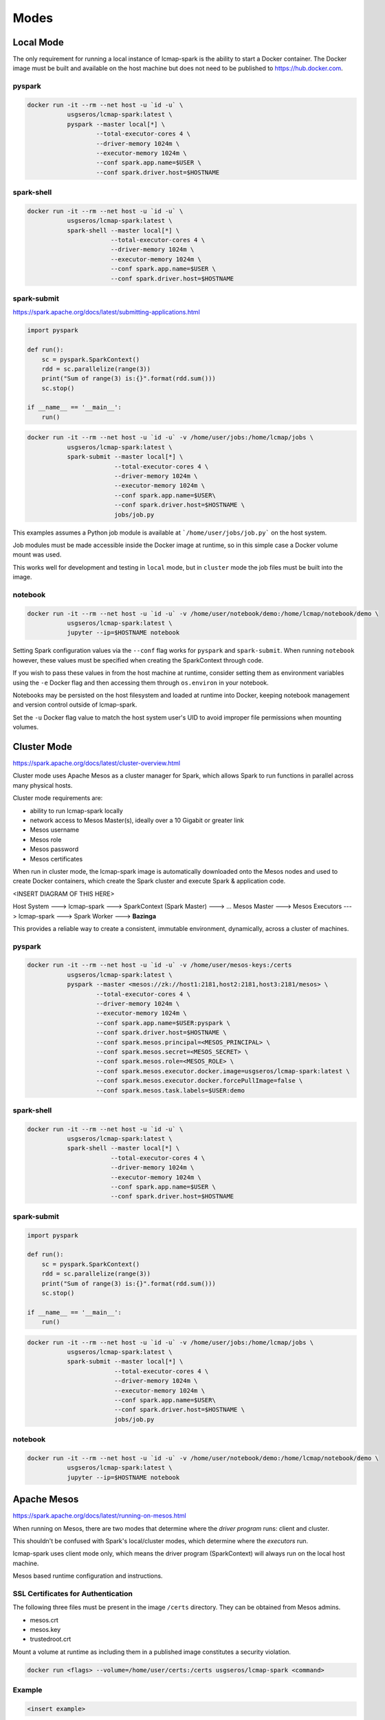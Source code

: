 Modes
=====

Local Mode
--------------------
The only requirement for running a local instance of lcmap-spark is the ability to start a Docker container.  The Docker image must be built and available on the host machine but does not need to be published to https://hub.docker.com.

pyspark
~~~~~~~

.. code-block:: bash
   
   docker run -it --rm --net host -u `id -u` \
              usgseros/lcmap-spark:latest \
              pyspark --master local[*] \
                      --total-executor-cores 4 \
                      --driver-memory 1024m \
                      --executor-memory 1024m \
                      --conf spark.app.name=$USER \
                      --conf spark.driver.host=$HOSTNAME

spark-shell
~~~~~~~~~~~

.. code-block:: bash
   
   docker run -it --rm --net host -u `id -u` \
              usgseros/lcmap-spark:latest \
              spark-shell --master local[*] \
                          --total-executor-cores 4 \
                          --driver-memory 1024m \
                          --executor-memory 1024m \
                          --conf spark.app.name=$USER \
                          --conf spark.driver.host=$HOSTNAME

spark-submit
~~~~~~~~~~~~
https://spark.apache.org/docs/latest/submitting-applications.html

.. code-block:: python

   import pyspark

   def run():
       sc = pyspark.SparkContext()
       rdd = sc.parallelize(range(3))
       print("Sum of range(3) is:{}".format(rdd.sum()))
       sc.stop()

   if __name__ == '__main__':
       run()

.. code-block:: bash

   docker run -it --rm --net host -u `id -u` -v /home/user/jobs:/home/lcmap/jobs \
              usgseros/lcmap-spark:latest \
              spark-submit --master local[*] \
                           --total-executor-cores 4 \
                           --driver-memory 1024m \
                           --executor-memory 1024m \
                           --conf spark.app.name=$USER\
                           --conf spark.driver.host=$HOSTNAME \
                           jobs/job.py

This examples assumes a Python job module is available at ```/home/user/jobs/job.py``` on the host system.

Job modules must be made accessible inside the Docker image at runtime, so in this simple case a Docker volume mount was used.

This works well for development and testing in ``local`` mode, but in ``cluster`` mode the job files must be
built into the image.
                       
notebook
~~~~~~~~

.. code-block:: bash

   docker run -it --rm --net host -u `id -u` -v /home/user/notebook/demo:/home/lcmap/notebook/demo \
              usgseros/lcmap-spark:latest \
              jupyter --ip=$HOSTNAME notebook

Setting Spark configuration values via the ``--conf`` flag works for ``pyspark`` and ``spark-submit``.  When running ``notebook`` however, these values must be specified when creating the SparkContext through code.

If you wish to pass these values in from the host machine at runtime, consider setting them as environment variables using the ``-e`` Docker flag and then accessing them through ``os.environ`` in your notebook.

Notebooks may be persisted on the host filesystem and loaded at runtime into Docker, keeping notebook management and version control outside of lcmap-spark.

Set the ``-u`` Docker flag value to match the host system user's UID to avoid improper file permissions when mounting volumes.

Cluster Mode
------------

https://spark.apache.org/docs/latest/cluster-overview.html

Cluster mode uses Apache Mesos as a cluster manager for Spark, which allows Spark to run functions in parallel across many physical hosts.

Cluster mode requirements are:

* ability to run lcmap-spark locally
* network access to Mesos Master(s), ideally over a 10 Gigabit or greater link
* Mesos username
* Mesos role
* Mesos password
* Mesos certificates

When run in cluster mode, the lcmap-spark image is automatically downloaded onto the Mesos nodes and used to create Docker containers, which create the Spark cluster and execute Spark & application code.

<INSERT DIAGRAM OF THIS HERE>

Host System ---> lcmap-spark ---> SparkContext (Spark Master) ---> 
... Mesos Master ---> Mesos Executors ---> lcmap-spark ---> Spark Worker ---> **Bazinga**



This provides a reliable way to create a consistent, immutable environment, dynamically, across a cluster of machines.

pyspark
~~~~~~~

.. code-block:: bash
                
   docker run -it --rm --net host -u `id -u` -v /home/user/mesos-keys:/certs
              usgseros/lcmap-spark:latest \
              pyspark --master <mesos://zk://host1:2181,host2:2181,host3:2181/mesos> \
                      --total-executor-cores 4 \
                      --driver-memory 1024m \
                      --executor-memory 1024m \
                      --conf spark.app.name=$USER:pyspark \
                      --conf spark.driver.host=$HOSTNAME \
                      --conf spark.mesos.principal=<MESOS_PRINCIPAL> \
                      --conf spark.mesos.secret=<MESOS_SECRET> \
                      --conf spark.mesos.role=<MESOS_ROLE> \
                      --conf spark.mesos.executor.docker.image=usgseros/lcmap-spark:latest \
                      --conf spark.mesos.executor.docker.forcePullImage=false \
                      --conf spark.mesos.task.labels=$USER:demo

spark-shell
~~~~~~~~~~~

.. code-block:: bash

   
   docker run -it --rm --net host -u `id -u` \
              usgseros/lcmap-spark:latest \
              spark-shell --master local[*] \
                          --total-executor-cores 4 \
                          --driver-memory 1024m \
                          --executor-memory 1024m \
                          --conf spark.app.name=$USER \
                          --conf spark.driver.host=$HOSTNAME


spark-submit
~~~~~~~~~~~~

.. code-block:: bash

   import pyspark

   def run():
       sc = pyspark.SparkContext()
       rdd = sc.parallelize(range(3))
       print("Sum of range(3) is:{}".format(rdd.sum()))
       sc.stop()

   if __name__ == '__main__':
       run()

.. code-block:: bash

   docker run -it --rm --net host -u `id -u` -v /home/user/jobs:/home/lcmap/jobs \
              usgseros/lcmap-spark:latest \
              spark-submit --master local[*] \
                           --total-executor-cores 4 \
                           --driver-memory 1024m \
                           --executor-memory 1024m \
                           --conf spark.app.name=$USER\
                           --conf spark.driver.host=$HOSTNAME \
                           jobs/job.py


notebook
~~~~~~~~

.. code-block:: bash

   docker run -it --rm --net host -u `id -u` -v /home/user/notebook/demo:/home/lcmap/notebook/demo \
              usgseros/lcmap-spark:latest \
              jupyter --ip=$HOSTNAME notebook



Apache Mesos
------------
https://spark.apache.org/docs/latest/running-on-mesos.html

When running on Mesos, there are two modes that determine where the *driver program* runs: client and cluster.

This shouldn't be confused with Spark's local/cluster modes, which determine where the *executors* run.

lcmap-spark uses client mode only, which means the driver program (SparkContext) will always run on the local host machine.

Mesos based runtime configuration and instructions.

SSL Certificates for Authentication
~~~~~~~~~~~~~~~~~~~~~~~~~~~~~~~~~~~
The following three files must be present in the image ``/certs`` directory.  They can be obtained from
Mesos admins.

* mesos.crt
* mesos.key
* trustedroot.crt

Mount a volume at runtime as including them in a published image constitutes a security violation.

.. code-block:: bash

    docker run <flags> --volume=/home/user/certs:/certs usgseros/lcmap-spark <command>

Example
~~~~~~~

.. code-block:: bash

    <insert example>
